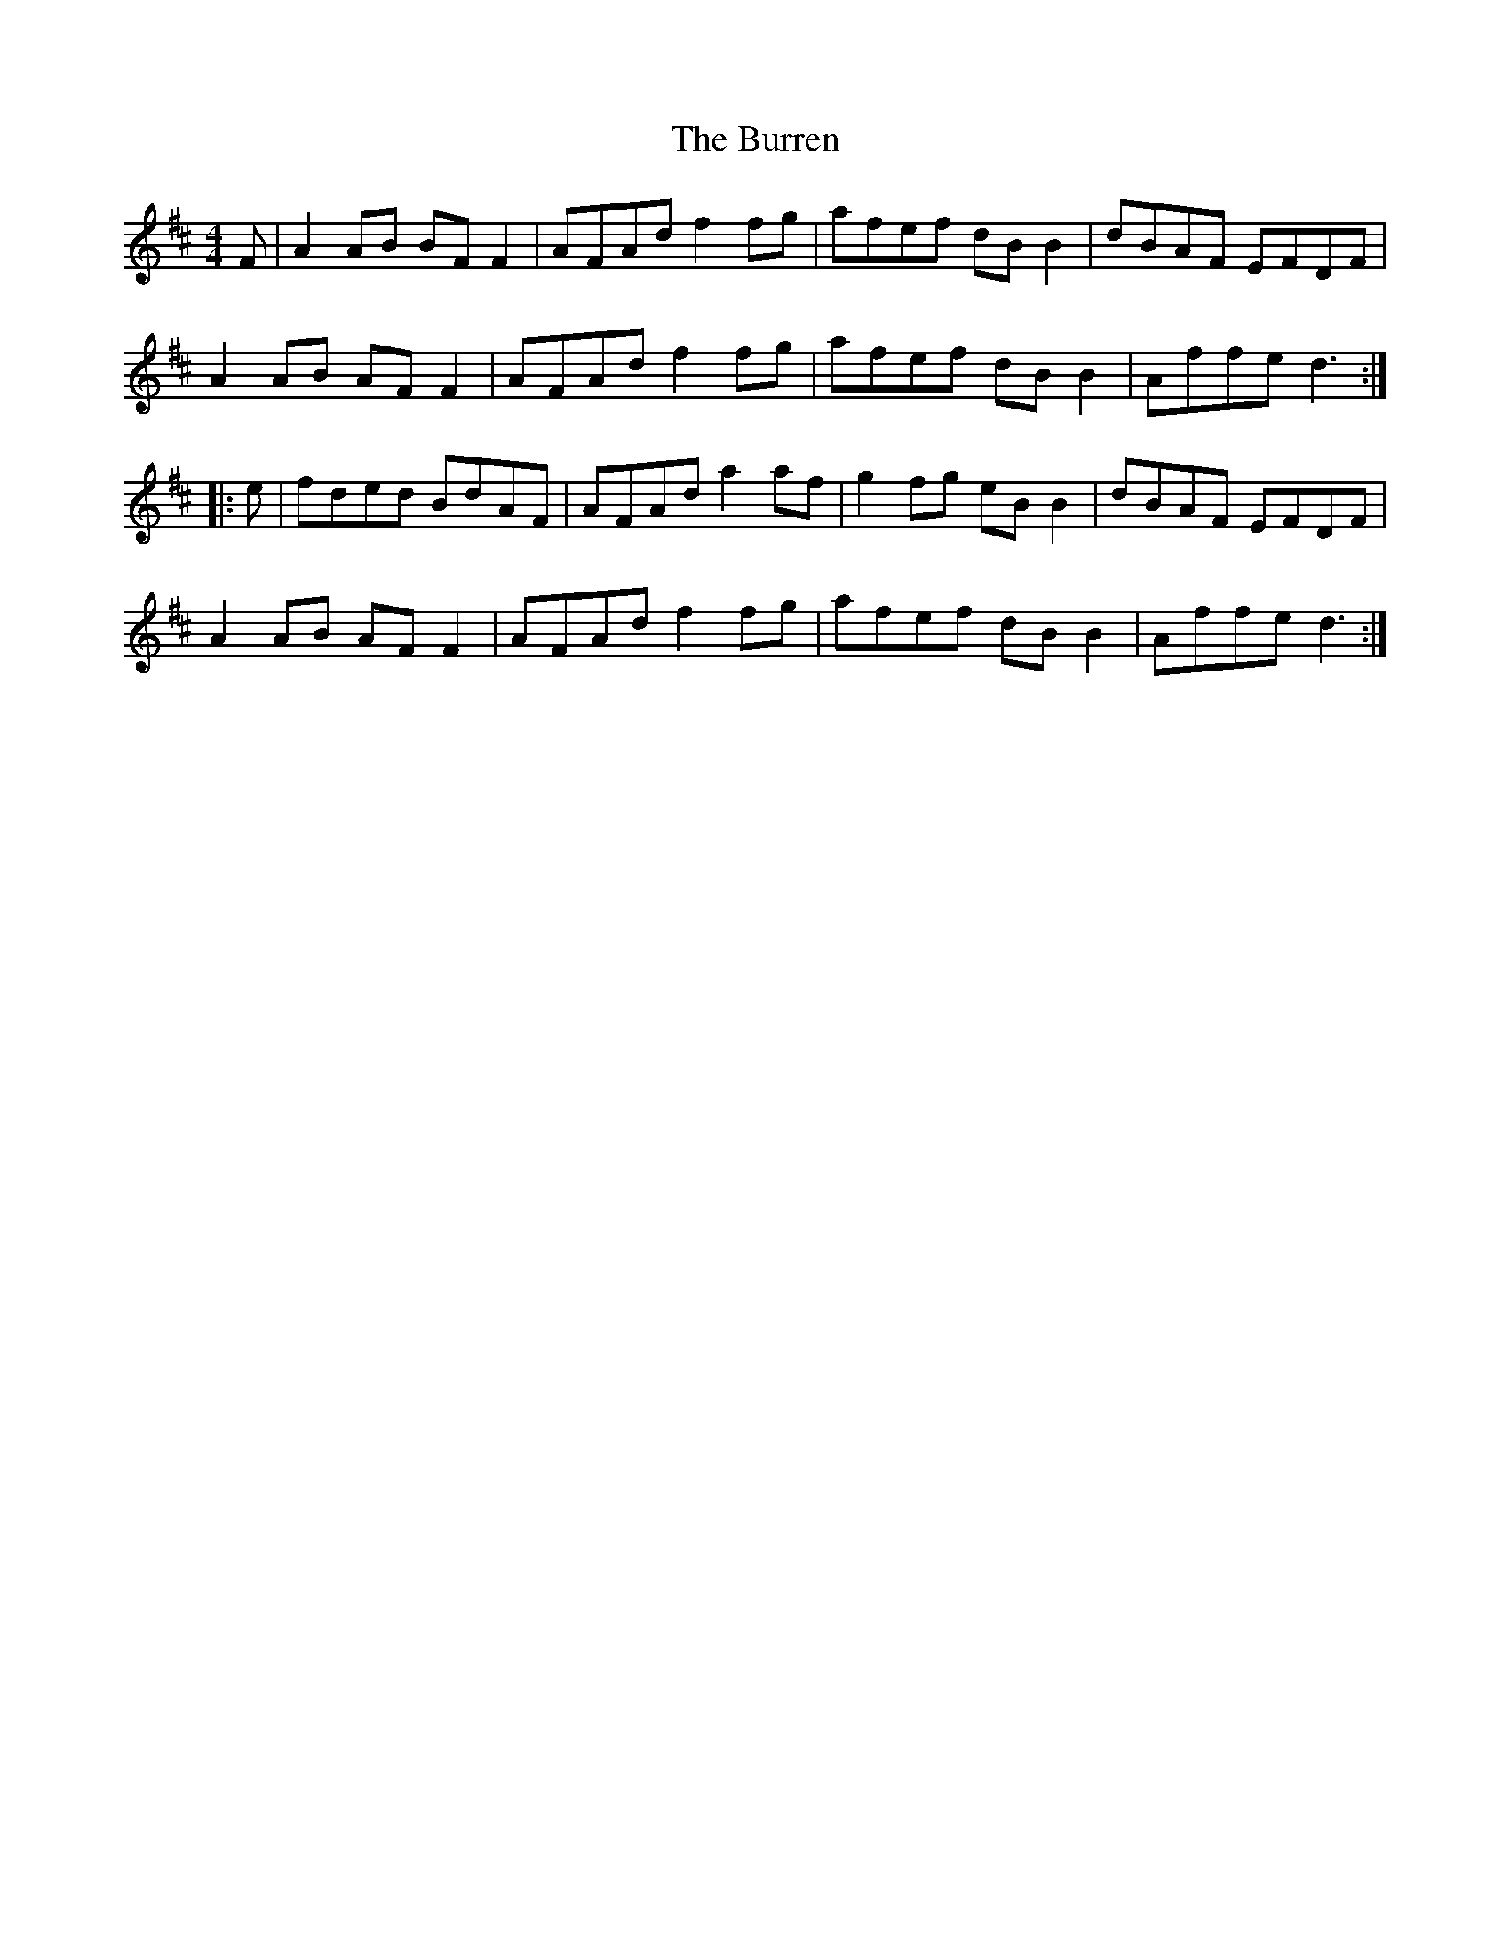 X: 5556
T: Burren, The
R: reel
M: 4/4
K: Dmajor
F|A2 AB BF F2|AFAd f2 fg|afef dB B2|dBAF EFDF|
A2 AB AFF2|AFAd f2 fg|afef dB B2|Affe d3:|
|:e|fded BdAF|AFAd a2af|g2 fg eB B2|dBAF EFDF|
A2 AB AF F2|AFAd f2 fg|afef dB B2|Affe d3:|

